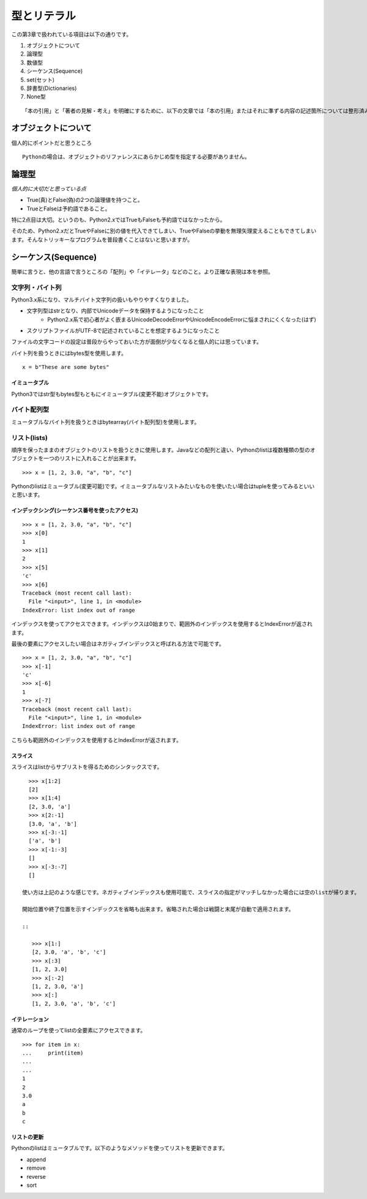 型とリテラル
============

この第3章で扱われている項目は以下の通りです。

#. オブジェクトについて
#. 論理型
#. 数値型
#. シーケンス(Sequence)
#. set(セット)
#. 辞書型(Dictionaries)
#. None型

::

   「本の引用」と「著者の見解・考え」を明確にするために、以下の文章では「本の引用」またはそれに準ずる内容の記述箇所については整形済みブロック内に書くことにします。


オブジェクトについて
--------------------

個人的にポイントだと思うところ

::

   Pythonの場合は、オブジェクトのリファレンスにあらかじめ型を指定する必要がありません。


論理型
------

*個人的に大切だと思っている点*

- True(真)とFalse(偽)の2つの論理値を持つこと。
- TrueとFalseは予約語であること。

特に2点目は大切。というのも、Python2.xではTrueもFalseも予約語ではなかったから。

そのため、Python2.xだとTrueやFalseに別の値を代入できてしまい、TrueやFalseの挙動を無理矢理変えることもできてしまいます。そんなトリッキーなプログラムを普段書くことはないと思いますが。


シーケンス(Sequence)
--------------------

簡単に言うと、他の言語で言うところの「配列」や「イテレータ」などのこと。より正確な表現は本を参照。

文字列・バイト列
^^^^^^^^^^^^^^^^

Python3.x系になり、マルチバイト文字列の扱いもやりやすくなりました。

- 文字列型はstrとなり、内部でUnicodeデータを保持するようになったこと
   - Python2.x系で初心者がよく嵌まるUnicodeDecodeErrorやUnicodeEncodeErrorに悩まされにくくなった(はず)
- スクリプトファイルがUTF-8で記述されていることを想定するようになったこと

ファイルの文字コードの設定は普段からやっておいた方が面倒が少なくなると個人的には思っています。

バイト列を扱うときにはbytes型を使用します。

::

   x = b"These are some bytes"

イミュータブル
""""""""""""""

Python3ではstr型もbytes型もともにイミュータブル(変更不能)オブジェクトです。

バイト配列型
^^^^^^^^^^^^

ミュータブルなバイト列を扱うときはbytearray(バイト配列型)を使用します。

リスト(lists)
^^^^^^^^^^^^^

順序を保ったままのオブジェクトのリストを扱うときに使用します。Javaなどの配列と違い、Pythonのlistは複数種類の型のオブジェクトを一つのリストに入れることが出来ます。

::

   >>> x = [1, 2, 3.0, "a", "b", "c"]

Pythonのlistはミュータブル(変更可能)です。イミュータブルなリストみたいなものを使いたい場合はtupleを使ってみるといいと思います。

インデックシング(シーケンス番号を使ったアクセス)
""""""""""""""""""""""""""""""""""""""""""""""""

::

   >>> x = [1, 2, 3.0, "a", "b", "c"]
   >>> x[0]
   1
   >>> x[1]
   2
   >>> x[5]
   'c'
   >>> x[6]
   Traceback (most recent call last):
     File "<input>", line 1, in <module>
   IndexError: list index out of range

インデックスを使ってアクセスできます。インデックスは0始まりで、範囲外のインデックスを使用するとIndexErrorが返されます。

最後の要素にアクセスしたい場合はネガティブインデックスと呼ばれる方法で可能です。

::

   >>> x = [1, 2, 3.0, "a", "b", "c"]
   >>> x[-1]
   'c'
   >>> x[-6]
   1
   >>> x[-7]
   Traceback (most recent call last):
     File "<input>", line 1, in <module>
   IndexError: list index out of range

こちらも範囲外のインデックスを使用するとIndexErrorが返されます。

スライス
""""""""

スライスはlistからサブリストを得るためのシンタックスです。

::

   >>> x[1:2]
   [2]
   >>> x[1:4]
   [2, 3.0, 'a']
   >>> x[2:-1]
   [3.0, 'a', 'b']
   >>> x[-3:-1]
   ['a', 'b']
   >>> x[-1:-3]
   []
   >>> x[-3:-7]
   []

 使い方は上記のような感じです。ネガティブインデックスも使用可能で、スライスの指定がマッチしなかった場合には空のlistが帰ります。

 開始位置や終了位置を示すインデックスを省略も出来ます。省略された場合は戦闘と末尾が自動で適用されます。

 ::
    
    >>> x[1:]
    [2, 3.0, 'a', 'b', 'c']
    >>> x[:3]
    [1, 2, 3.0]
    >>> x[:-2]
    [1, 2, 3.0, 'a']
    >>> x[:]
    [1, 2, 3.0, 'a', 'b', 'c']

イテレーション
""""""""""""""

通常のループを使ってlistの全要素にアクセスできます。

::

   >>> for item in x:
   ...     print(item)
   ...
   ...
   1
   2
   3.0
   a
   b
   c

リストの更新
""""""""""""

Pythonのlistはミュータブルです。以下のようなメソッドを使ってリストを更新できます。

- append
- remove
- reverse
- sort
